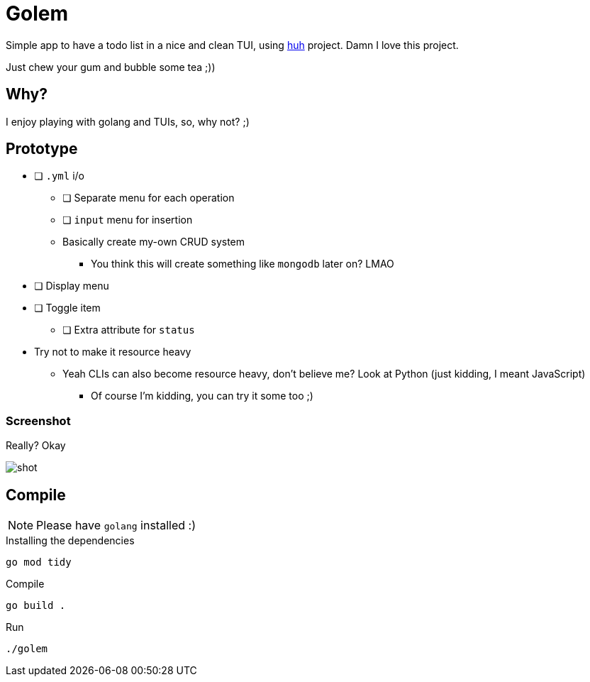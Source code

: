 = Golem

Simple app to have a todo list in a nice and clean TUI, using
https://charm.sh[huh] project. Damn I love this project.

Just chew your gum and bubble some tea ;))

== Why?

I enjoy playing with golang and TUIs, so, why not? ;)

== Prototype

* [ ] `.yml` i/o
** [ ] Separate menu for each operation
** [ ] `input` menu for insertion
** Basically create my-own CRUD system
*** You think this will create something like `mongodb` later on? LMAO
* [ ] Display menu
* [ ] Toggle item
** [ ] Extra attribute for `status`
* Try not to make it resource heavy
** Yeah CLIs can also become resource heavy, don't believe me? Look at Python (just kidding, I meant JavaScript)
*** Of course I'm kidding, you can try it some too ;)

=== Screenshot

Really? Okay

image::shot/shot.png[]

== Compile

NOTE: Please have `golang` installed :)

.Installing the dependencies
[source,bash]
----
go mod tidy
----

.Compile
[source,console]
----
go build .
----

.Run
[source,bash]
----
./golem
----

